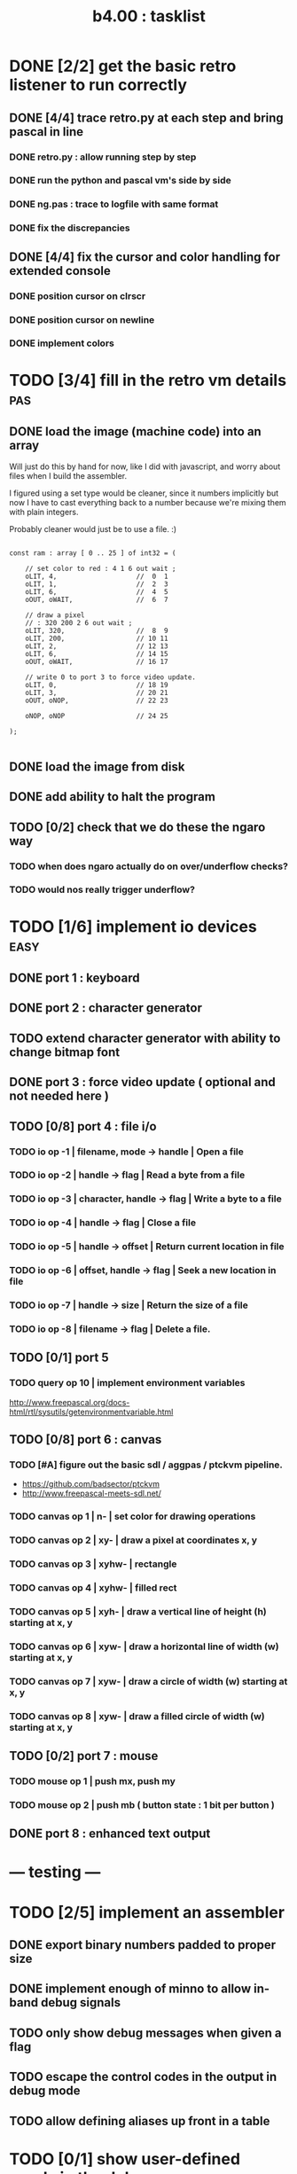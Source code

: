 #+TITLE: b4.00 : tasklist

* DONE [2/2] get the basic retro listener to run correctly
** DONE [4/4] trace retro.py at each step and bring pascal in line
*** DONE retro.py : allow running step by step
*** DONE run the python and pascal vm's side by side
*** DONE ng.pas : trace to logfile with same format
*** DONE fix the discrepancies
** DONE [4/4] fix the cursor and color handling for extended console
*** DONE position cursor on clrscr
*** DONE position cursor on newline
*** DONE implement colors
* TODO [3/4] fill in the retro vm details                               :pas:
** DONE load the image (machine code) into an array

Will just do this by hand for now, like I did with javascript, and worry about files when I build the assembler.

I figured using a set type would be cleaner, since it numbers implicitly but now I have to cast everything back to a number because we're mixing them with plain integers.

Probably cleaner would just be to use a file. :)

#+name: machine-code
#+begin_src delphi

  const ram : array [ 0 .. 25 ] of int32 = (

      // set color to red : 4 1 6 out wait ;
      oLIT, 4,                    //  0  1
      oLIT, 1,                    //  2  3
      oLIT, 6,                    //  4  5
      oOUT, oWAIT,                //  6  7

      // draw a pixel
      // : 320 200 2 6 out wait ;
      oLIT, 320,                  //  8  9
      oLIT, 200,                  // 10 11
      oLIT, 2,                    // 12 13
      oLIT, 6,                    // 14 15
      oOUT, oWAIT,                // 16 17

      // write 0 to port 3 to force video update.
      oLIT, 0,                    // 18 19
      oLIT, 3,                    // 20 21
      oOUT, oNOP,                 // 22 23

      oNOP, oNOP                  // 24 25

  );

#+end_src
** DONE load the image from disk
** DONE add ability to halt the program
** TODO [0/2] check that we do these the ngaro way
*** TODO when does ngaro actually do on over/underflow checks?
*** TODO would nos really trigger underflow?
* TODO [1/6] implement io devices                                      :easy:
** DONE port 1 : keyboard
** DONE port 2 : character generator
** TODO extend character generator with ability to change bitmap font
** DONE port 3 : force video update ( optional and not needed here )
** TODO [0/8] port 4 : file i/o
*** TODO io op -1 | filename, mode    -> handle | Open a file
*** TODO io op -2 | handle            -> flag   | Read a byte from a file
*** TODO io op -3 | character, handle -> flag   | Write a byte to a file
*** TODO io op -4 | handle            -> flag   | Close a file
*** TODO io op -5 | handle            -> offset | Return current location in file
*** TODO io op -6 | offset, handle    -> flag   | Seek a new location in file
*** TODO io op -7 | handle            -> size   | Return the size of a file
*** TODO io op -8 | filename          -> flag   | Delete a file.
** TODO [0/1] port 5
*** TODO query op 10 | implement environment variables
http://www.freepascal.org/docs-html/rtl/sysutils/getenvironmentvariable.html
** TODO [0/8] port 6 : canvas
*** TODO [#A] figure out the basic sdl / aggpas / ptckvm pipeline.
- https://github.com/badsector/ptckvm
- http://www.freepascal-meets-sdl.net/

*** TODO canvas op  1 | n-    | set color for drawing operations
*** TODO canvas op  2 | xy-   | draw a pixel at coordinates x, y
*** TODO canvas op  3 | xyhw- | rectangle
*** TODO canvas op  4 | xyhw- | filled rect
*** TODO canvas op  5 | xyh-  | draw a vertical line of height (h) starting at x, y
*** TODO canvas op  6 | xyw-  | draw a horizontal line of width (w) starting at x, y
*** TODO canvas op  7 | xyw-  | draw a circle of width (w) starting at x, y
*** TODO canvas op  8 | xyw-  | draw a filled circle of width (w) starting at x, y
** TODO [0/2] port 7 : mouse
*** TODO mouse op 1 | push mx, push my
*** TODO mouse op 2 | push mb ( button state : 1 bit per button )
** DONE port 8 : enhanced text output

* --- testing ---
* TODO [2/5] implement an assembler
** DONE export binary numbers padded to proper size
** DONE implement enough of minno to allow in-band debug signals
** TODO only show debug messages when given a flag
** TODO escape the control codes in the output in debug mode
** TODO allow defining aliases up front in a table
* TODO [0/1] show user-defined words in the debugger
** TODO procedure to walk the dictionary and extract details
*** COMMENT Crc said that positon 2 in the image is the pointer to "last"
(the address of the last defined word, from which you can follow the links back to get the others.)

See file:~/vrx/doc/Commentary.txt
and file:~/vrx/examples/autopsy.rx
# ( ~/vrx is just my retroforth working copy )

*** TODO define a record structure to hold the word
*** TODO populate the fields
* TODO set up fpcunit so i have a real test suite
* TODO [0/12] exercise vm with more ngaro assembly programs
** TODO square : draw a square                                          :nga:
** TODO color  : draw the palette                                      :nga:
** TODO click  : click screen to change color                          :nga:
** TODO keys   : press any key to change color                         :nga:
** TODO hello  : show the word hello                                   :nga:
** TODO caps   : letters on screen (uppercase)                         :nga:
** TODO shift  : captital letters / shift key                          :nga:
** TODO color  : colored text input                                    :nga:
** TODO read   : read a file from disk                                 :nga:
** TODO write  : write a file to disk                                  :nga:
** TODO port pixel.hex to pixel.nga
*** NOTE Just use the syntax retro gives when you type =see=
#+begin_example
Retro 11.0 (1309798464)

ok  see ok
1423 nop
1424 nop
1425 lit   4
1427 @
1428 call  167
1429 0;
1430 drop
1431 call  421
1432 lit   54
1434 call  443
1435 ;

ok

#+end_example

* --- cross-platform ---
* TODO [0/3] bugs in other ngaro vms
** TODO py : crashes on "help" - why?
** TODO js : direct input for the terminal
** TODO js : port 2 : sending negative value should clear the screen, but doesn't, in js version
#+begin_src javascript
portHandlers[2] = function()
{
  Term.renderChar( data.pop );
  ports[ 2 ] = 0;
}
#+end_src

* TODO discrepencies
port 5, -16 ( extended console? ) uses -1 to mean true... whereas elsewhere, it's just 1

* end
